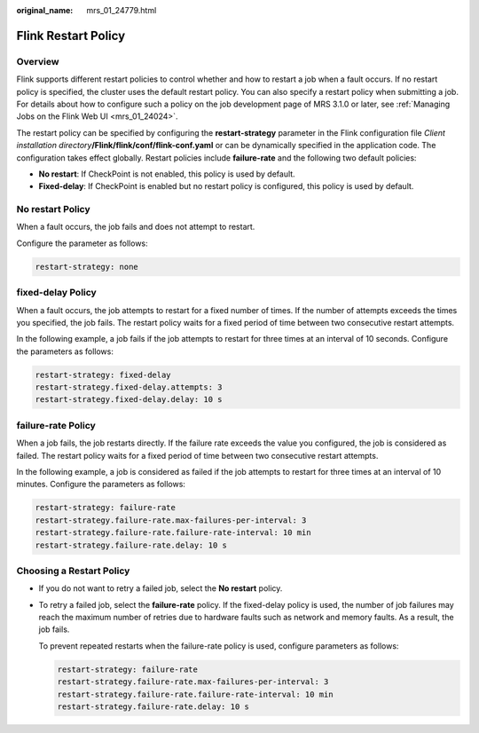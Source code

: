:original_name: mrs_01_24779.html

.. _mrs_01_24779:

Flink Restart Policy
====================

Overview
--------

Flink supports different restart policies to control whether and how to restart a job when a fault occurs. If no restart policy is specified, the cluster uses the default restart policy. You can also specify a restart policy when submitting a job. For details about how to configure such a policy on the job development page of MRS 3.1.0 or later, see :ref:`Managing Jobs on the Flink Web UI <mrs_01_24024>`.

The restart policy can be specified by configuring the **restart-strategy** parameter in the Flink configuration file *Client installation directory*\ **/Flink/flink/conf/flink-conf.yaml** or can be dynamically specified in the application code. The configuration takes effect globally. Restart policies include **failure-rate** and the following two default policies:

-  **No restart**: If CheckPoint is not enabled, this policy is used by default.
-  **Fixed-delay**: If CheckPoint is enabled but no restart policy is configured, this policy is used by default.

No restart Policy
-----------------

When a fault occurs, the job fails and does not attempt to restart.

Configure the parameter as follows:

.. code-block::

   restart-strategy: none

fixed-delay Policy
------------------

When a fault occurs, the job attempts to restart for a fixed number of times. If the number of attempts exceeds the times you specified, the job fails. The restart policy waits for a fixed period of time between two consecutive restart attempts.

In the following example, a job fails if the job attempts to restart for three times at an interval of 10 seconds. Configure the parameters as follows:

.. code-block::

   restart-strategy: fixed-delay
   restart-strategy.fixed-delay.attempts: 3
   restart-strategy.fixed-delay.delay: 10 s

failure-rate Policy
-------------------

When a job fails, the job restarts directly. If the failure rate exceeds the value you configured, the job is considered as failed. The restart policy waits for a fixed period of time between two consecutive restart attempts.

In the following example, a job is considered as failed if the job attempts to restart for three times at an interval of 10 minutes. Configure the parameters as follows:

.. code-block::

   restart-strategy: failure-rate
   restart-strategy.failure-rate.max-failures-per-interval: 3
   restart-strategy.failure-rate.failure-rate-interval: 10 min
   restart-strategy.failure-rate.delay: 10 s

Choosing a Restart Policy
-------------------------

-  If you do not want to retry a failed job, select the **No restart** policy.

-  To retry a failed job, select the **failure-rate** policy. If the fixed-delay policy is used, the number of job failures may reach the maximum number of retries due to hardware faults such as network and memory faults. As a result, the job fails.

   To prevent repeated restarts when the failure-rate policy is used, configure parameters as follows:

   .. code-block::

      restart-strategy: failure-rate
      restart-strategy.failure-rate.max-failures-per-interval: 3
      restart-strategy.failure-rate.failure-rate-interval: 10 min
      restart-strategy.failure-rate.delay: 10 s
